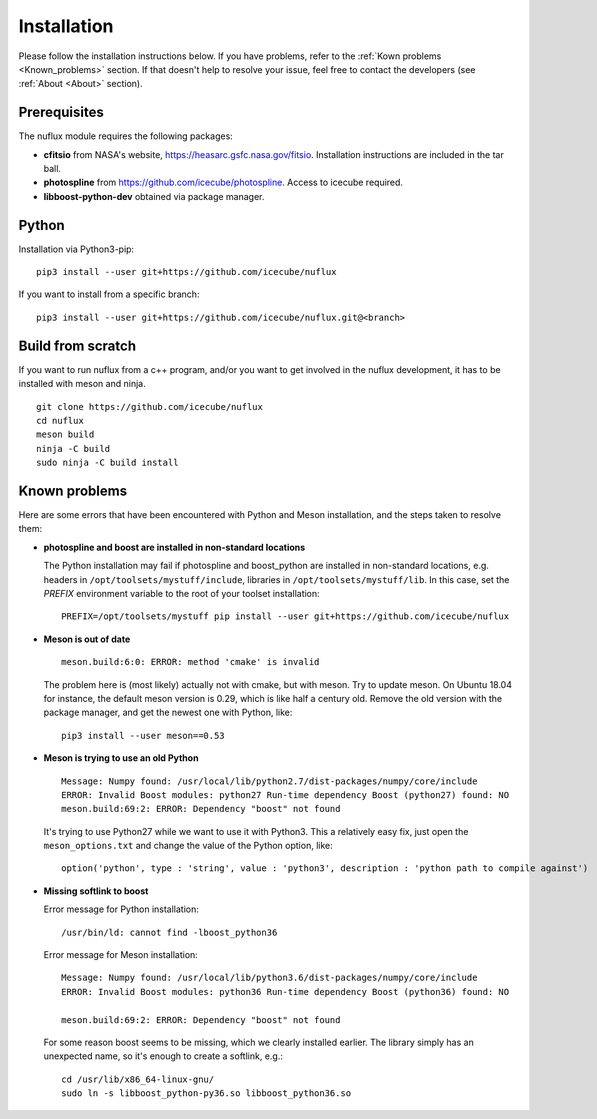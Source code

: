 .. _Installtion:

Installation
############

Please follow the installation instructions below. If you have problems, refer to the :ref:`Kown problems <Known_problems>` section. If that doesn't help to resolve your issue, feel free to contact the developers (see :ref:`About <About>` section).


Prerequisites
-------------
.. _Prerequisites:

The nuflux module requires the following packages:

* **cfitsio** from NASA's website, `https://heasarc.gsfc.nasa.gov/fitsio <https://heasarc.gsfc.nasa.gov/fitsio/>`_. Installation instructions are included in the tar ball.
* **photospline** from `https://github.com/icecube/photospline <https://github.com/icecube/photospline>`_. Access to icecube required.
* **libboost-python-dev** obtained via package manager.


Python
------
.. _Python:

Installation via Python3-pip::

   pip3 install --user git+https://github.com/icecube/nuflux

If you want to install from a specific branch::

   pip3 install --user git+https://github.com/icecube/nuflux.git@<branch>

Build from scratch
---------------------
.. _Build_from_scratch:

If you want to run nuflux from a c++ program, and/or you want to get involved in the nuflux development, it has to be installed with meson and ninja.

::

  git clone https://github.com/icecube/nuflux
  cd nuflux
  meson build
  ninja -C build
  sudo ninja -C build install


Known problems
--------------
.. _Known_problems:


Here are some errors that have been encountered with Python and Meson installation, and the steps taken to resolve them:

* **photospline and boost are installed in non-standard locations**

  The Python installation may fail if photospline and boost_python are installed in non-standard locations, e.g. headers in ``/opt/toolsets/mystuff/include``, libraries in ``/opt/toolsets/mystuff/lib``. In this case, set the `PREFIX` environment variable to the root of your toolset installation:

  ::

    PREFIX=/opt/toolsets/mystuff pip install --user git+https://github.com/icecube/nuflux


* **Meson is out of date**

  ::

    meson.build:6:0: ERROR: method 'cmake' is invalid

  The problem here is (most likely) actually not with cmake, but with meson. Try to update meson. On Ubuntu 18.04 for instance, the default meson version is 0.29, which is like half a century old. Remove the old version with the package manager, and get the newest one with Python, like:

  ::

    pip3 install --user meson==0.53

* **Meson is trying to use an old Python**

  ::

    Message: Numpy found: /usr/local/lib/python2.7/dist-packages/numpy/core/include
    ERROR: Invalid Boost modules: python27 Run-time dependency Boost (python27) found: NO
    meson.build:69:2: ERROR: Dependency "boost" not found

  It's trying to use Python27 while we want to use it with Python3. This a relatively easy fix, just open the ``meson_options.txt`` and change the value of the Python option, like:

  ::

    option('python', type : 'string', value : 'python3', description : 'python path to compile against')

* **Missing softlink to boost**

  Error message for Python installation:

  ::

     /usr/bin/ld: cannot find -lboost_python36

  Error message for Meson installation:

  ::

    Message: Numpy found: /usr/local/lib/python3.6/dist-packages/numpy/core/include
    ERROR: Invalid Boost modules: python36 Run-time dependency Boost (python36) found: NO

    meson.build:69:2: ERROR: Dependency "boost" not found

  For some reason boost seems to be missing, which we clearly installed earlier. The library simply has an unexpected name, so it's enough to create a softlink, e.g.:

  ::

    cd /usr/lib/x86_64-linux-gnu/
    sudo ln -s libboost_python-py36.so libboost_python36.so
